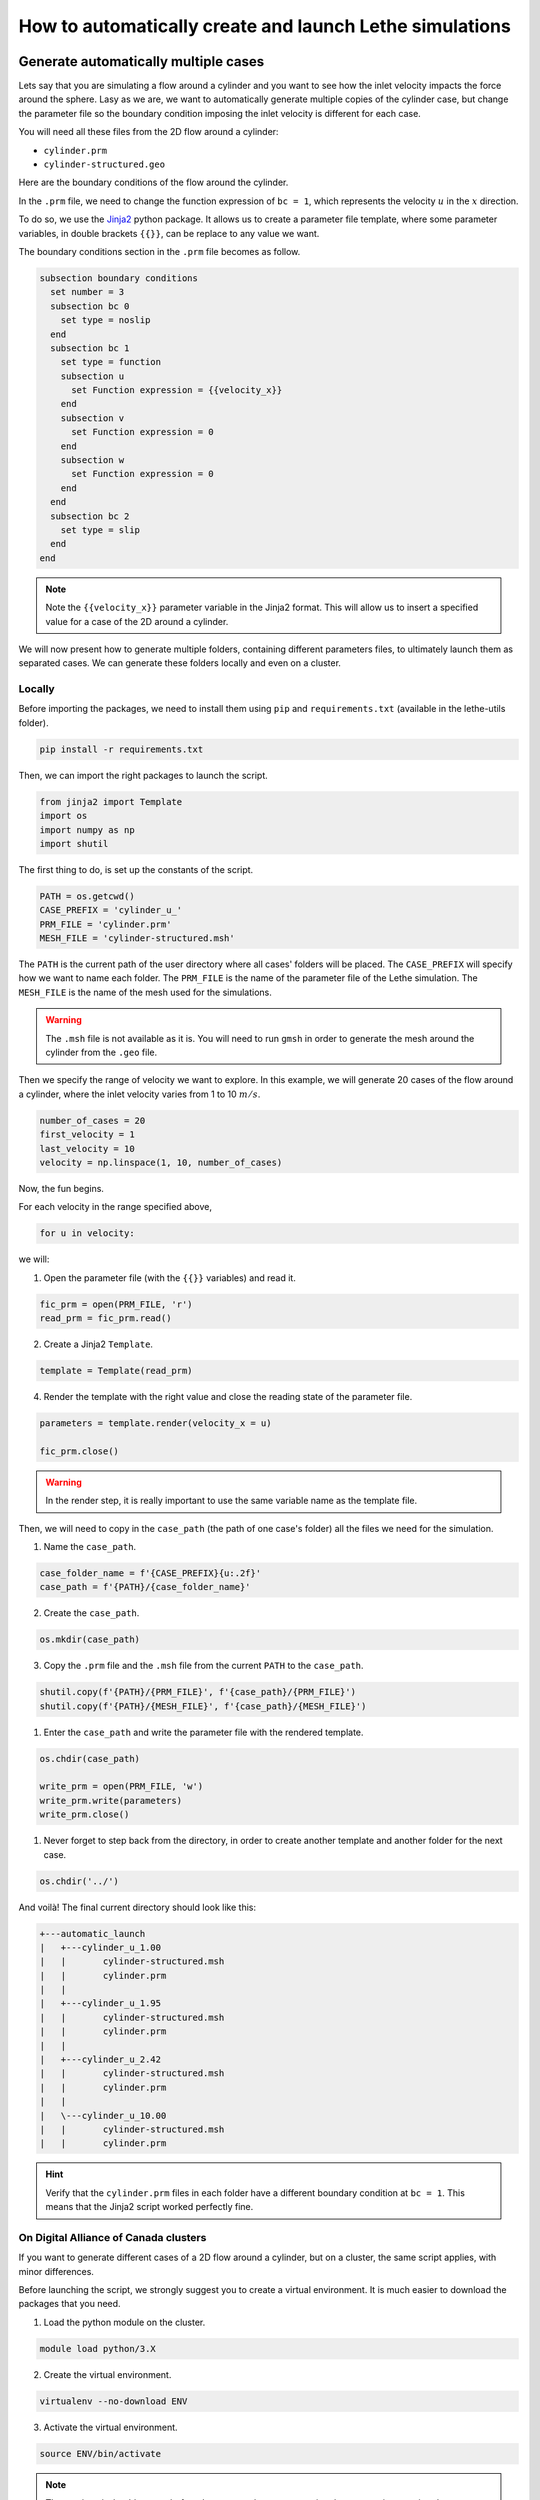 ======================================================================
How to automatically create and launch Lethe simulations
======================================================================

.. seealso::
	All files used in this example are available in the `lethe-utils github <https://github.com/lethe-cfd/lethe-utils/>`_ in the ``cases`` folder under ``automatic_launch``.

-------------------------------------
Generate automatically multiple cases
-------------------------------------
Lets say that you are simulating a flow around a cylinder and you want to see how the inlet velocity impacts the force around the sphere.
Lasy as we are, we want to automatically generate multiple copies of the cylinder case, but change the parameter file so the boundary condition 
imposing the inlet velocity is different for each case.

You will need all these files from the 2D flow around a cylinder:

- ``cylinder.prm``
- ``cylinder-structured.geo``

Here are the boundary conditions of the flow around the cylinder.

.. image:: images/geometry-bc.png
    :alt: The boundary conditions
    :align: center
    :name: geometry_bc


In the ``.prm`` file, we need to change the function expression of ``bc = 1``, which represents the velocity :math:`u` in the :math:`x` direction.

To do so, we use the `Jinja2 <https://jinja.palletsprojects.com/en/3.1.x/>`_ python package.
It allows us to create a parameter file template, where some parameter variables, in double brackets ``{{}}``, can be replace to any value we want.

The boundary conditions section in the ``.prm`` file becomes as follow.

.. code-block:: text
    
    subsection boundary conditions
      set number = 3
      subsection bc 0
        set type = noslip
      end
      subsection bc 1
        set type = function
        subsection u
          set Function expression = {{velocity_x}}
        end
        subsection v
          set Function expression = 0
        end
        subsection w
          set Function expression = 0
        end
      end
      subsection bc 2
        set type = slip
      end
    end

.. note::
	Note the ``{{velocity_x}}`` parameter variable in the Jinja2 format.
	This will allow us to insert a specified value for a case of the 2D around a cylinder. 

We will now present how to generate multiple folders, containing different parameters files, to ultimately launch them as separated cases.
We can generate these folders locally and even on a cluster.

""""""""""""""""""""""""""""""""""
Locally
""""""""""""""""""""""""""""""""""
Before importing the packages, we need to install them using ``pip`` and ``requirements.txt`` (available in the lethe-utils folder).

.. code-block:: text
    
	pip install -r requirements.txt

Then, we can import the right packages to launch the script.

.. code-block:: python
    
	from jinja2 import Template
	import os
	import numpy as np
	import shutil

The first thing to do, is set up the constants of the script.

.. code-block:: python
    
	PATH = os.getcwd()
	CASE_PREFIX = 'cylinder_u_'
	PRM_FILE = 'cylinder.prm'
	MESH_FILE = 'cylinder-structured.msh'

The ``PATH`` is the current path of the user directory where all cases' folders will be placed.
The ``CASE_PREFIX`` will specify how we want to name each folder.
The ``PRM_FILE`` is the name of the parameter file of the Lethe simulation.
The ``MESH_FILE`` is the name of the mesh used for the simulations.

.. warning::
	The ``.msh`` file is not available as it is. You will need to run ``gmsh`` in order to generate the mesh around the cylinder from the ``.geo`` file.

Then we specify the range of velocity we want to explore.
In this example, we will generate 20 cases of the flow around a cylinder, where the inlet velocity varies from 1 to 10 :math:`m/s`.

.. code-block:: python
    
	number_of_cases = 20
	first_velocity = 1
	last_velocity = 10
	velocity = np.linspace(1, 10, number_of_cases)

Now, the fun begins.

For each velocity in the range specified above,

.. code-block:: python
    
	for u in velocity:

we will:

1. Open the parameter file (with the ``{{}}`` variables) and read it.

.. code-block:: python

	fic_prm = open(PRM_FILE, 'r')
	read_prm = fic_prm.read()

2. Create a Jinja2 ``Template``.
   
.. code-block:: python

	template = Template(read_prm)

4. Render the template with the right value and close the reading state of the parameter file.

.. code-block:: python

	parameters = template.render(velocity_x = u)

	fic_prm.close()

.. warning::
	In the render step, it is really important to use the same variable name as the template file.

Then, we will need to copy in the ``case_path`` (the path of one case's folder) all the files we need for the simulation.

1. Name the ``case_path``.
   
.. code-block:: python

	case_folder_name = f'{CASE_PREFIX}{u:.2f}'
	case_path = f'{PATH}/{case_folder_name}'

2. Create the ``case_path``.

.. code-block:: python

	os.mkdir(case_path)

3. Copy the ``.prm`` file and the ``.msh`` file from the current ``PATH`` to the ``case_path``.

.. code-block:: python

	shutil.copy(f'{PATH}/{PRM_FILE}', f'{case_path}/{PRM_FILE}')
	shutil.copy(f'{PATH}/{MESH_FILE}', f'{case_path}/{MESH_FILE}')

1. Enter the ``case_path`` and write the parameter file with the rendered template.

.. code-block:: python

	os.chdir(case_path)

	write_prm = open(PRM_FILE, 'w')
	write_prm.write(parameters)
	write_prm.close()

1. Never forget to step back from the directory, in order to create another template and another folder for the next case.

.. code-block:: python

	os.chdir('../')

And voilà! The final current directory should look like this:

.. code-block:: text

	+---automatic_launch
	|   +---cylinder_u_1.00
	|   |       cylinder-structured.msh
	|   |       cylinder.prm
	|   |
	|   +---cylinder_u_1.95
	|   |       cylinder-structured.msh
	|   |       cylinder.prm
	|   |
	|   +---cylinder_u_2.42
	|   |       cylinder-structured.msh
	|   |       cylinder.prm
	|   |
	|   \---cylinder_u_10.00
	|   |       cylinder-structured.msh
	|   |       cylinder.prm

.. hint::
	Verify that the ``cylinder.prm`` files in each folder have a different boundary condition at ``bc = 1``. This means that the Jinja2 script worked perfectly fine.

""""""""""""""""""""""""""""""""""""""
On Digital Alliance of Canada clusters
""""""""""""""""""""""""""""""""""""""
If you want to generate different cases of a 2D flow around a cylinder, but on a cluster, the same script applies, with minor differences.

Before launching the script, we strongly suggest you to create a virtual environment. It is much easier to download the packages that you need.

1. Load the python module on the cluster.

.. code-block:: text

	module load python/3.X

2. Create the virtual environment.

.. code-block:: text

	virtualenv --no-download ENV

3. Activate the virtual environment.

.. code-block:: text

	source ENV/bin/activate

.. note::
	The tag ``(ENV)`` should appear before the command prompt, meaning that you are in your virtual environment.

4. Install the requirements of the script.

.. code-block:: text

	pip install -r requirements.txt

To leave the virtual environment, just deactivate it with the command ``deactivate``.

You can now launch the script on the cluser. Be sure to activate your virtual environment and change these lines of code that are specific to the cluster:

1. Specify the shell script that will launch a job on the cluster.

.. code-block:: python

	SHELL_FILE = 'launch_lethe.sh'

2. Copy the ``.sh`` from the current ``PATH`` to the ``case_path``.

.. code-block:: python

	shutil.copy(f'{PATH}/{SHELL_FILE}', f'{case_path}/{SHELL_FILE}')

This last step allows to launch one batch script for each case.
The ``launch_lethe.sh`` is the batch script that send the simulation to the cluster scheduler.

.. note::
	See the documentation about running Lethe on Digital Research Alliance of Canada clusters to make a proper batch script.

If you have multiple cases to launch on the cluster (let's say 100 thousand), it is not a good idea to launch a really heavy python script to the cluster.
Otherwise, a crying baby panda will appear and hunt you.
To do so, it is recommended to create another batch script that launches the automatic generator itself.

Let's name the automatic generator script is named ``launch_cases.py``. Here is an example of how to make the batch script:

.. code-block:: text

	#!/bin/bash
	#SBATCH --time=02:00:00
	#SBATCH --account=$yourgroupaccount
	#SBATCH --ntasks=1
	#SBATCH --mem-per-cpu=32G
	#SBATCH --mail-type=FAIL
	#SBATCH --mail-user=$your.email.adress@email.provider
	#SBATCH --output=%x-%j.out

	source $SCRATCH/ENV/bin/activate
	srun python3 launch_cases.py

.. note::
	Note that we activate the virtual environement, in order to have the packages required, and we launch the python script with ``srun``.

-----------------------------------
Launch automatically multiple cases
-----------------------------------
Now that the folders of every cases are all set up, we can launch Lethe automatically.

Both python scripts to launch Lethe locally and on the cluster are simple and are presented below.

""""""""""""""""""""""""""""""""""
Locally
""""""""""""""""""""""""""""""""""
Launching locally will simulate one case at a time.

Here is the script:

1. Set up the constants of the script.

.. code-block:: python

	PATH = os.getcwd()
	PRM_FILE = 'cylinder.prm'
	LETHE_EXEC = 'gls_navier_stokes_2d'

.. warning::
	Here, we suppose that the executable ``gls_navier_stokes_2d`` is available directly in the ``PATH`` where all cases' folders are present.
	If your Lethe executable is elsewhere, just change the path to the right destination.

2. Enter each case's folder and execute Lethe.

.. code-block:: python

	for root, directories, files in os.walk(PATH):
		if PRM_FILE in files and root != PATH:
			os.chdir(root)
			os.system(f'{LETHE_EXEC} {PRM_FILE}')

.. note::
	If you want to run each simulation with more than one core, change the last line for ``os.system(f'mpirun -np $n {LETHE_EXEC} {PRM_FILE}')``, with ``n`` being the number of CPU cores.

""""""""""""""""""""""""""""""""""""""
On Digital Alliance of Canada clusters
""""""""""""""""""""""""""""""""""""""
The same script applies for launching all cases on a cluster. The advantage is that we send jobs to the scheduler, meaning that we can run multiple simulations at a time, instead of doing it one after the other.
The only difference is the command line to launch the batch script.

Add these steps to your code:

1. Specify the shell script that will launch a job on the cluster.

.. code-block:: python

	SHELL_FILE = 'launch_lethe.sh'

1. Instead of launching the Lethe executable, launch a job using the ``sbatch`` command.

.. code-block:: python

	case_name = root.split('/')[-1]
	os.system(f'sbatch -J {case_name} {SHELL_FILE}')

And you are done!